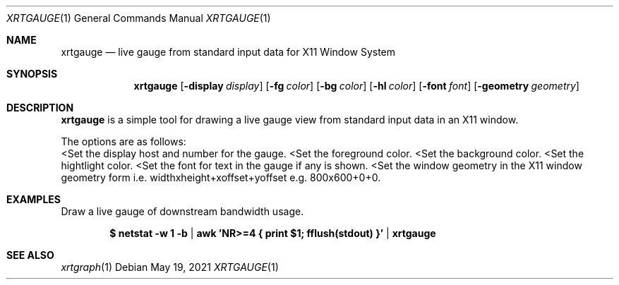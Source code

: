 .Dd $Mdocdate: May 19 2021 $
.Dt XRTGAUGE 1
.Os
.Sh NAME
.Nm xrtgauge
.Nd live gauge from standard input data for X11 Window System
.Sh SYNOPSIS
.Nm
.Op Fl display Ar display
.Op Fl fg Ar color
.Op Fl bg Ar color
.Op Fl hl Ar color
.Op Fl font Ar font
.Op Fl geometry Ar geometry
.Sh DESCRIPTION
.Nm xrtgauge
is a simple tool for drawing a live gauge view from standard input data in
an X11 window.
.Pp
The options are as follows:
.Bl -tag -width Ds
.Lt Fl display Ar display
Set the display host and number for the gauge.
.Lt Fl fg Ar foreground color
Set the foreground color.
.Lt Fl bg Ar background color
Set the background color.
.Lt Fl hl Ar highlight color
Set the hightlight color.
.Lt Fl font Ar font
Set the font for text in the gauge if any is shown.
.Lt Fl geometry Ar window geometry
Set the window geometry in the X11 window geometry form i.e.
widthxheight+xoffset+yoffset e.g. 800x600+0+0.
.El
.Sh EXAMPLES
Draw a live gauge of downstream bandwidth usage.
.Pp
.Dl $ netstat -w 1 -b | awk 'NR>=4 { print $1; fflush(stdout) }' | xrtgauge
.Sh SEE ALSO
.Xr xrtgraph 1
